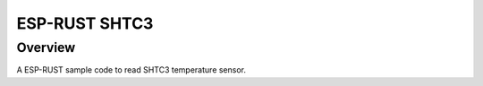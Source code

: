 .. _05_temp:

ESP-RUST SHTC3
##############

Overview
********

A ESP-RUST sample code to read SHTC3 temperature sensor.
